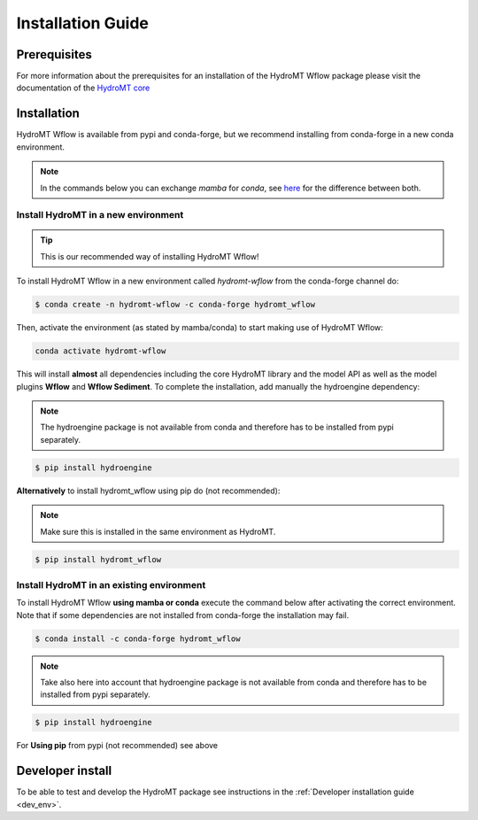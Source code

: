 .. _installation_guide:

==================
Installation Guide
==================

Prerequisites
=============
For more information about the prerequisites for an installation of the HydroMT Wflow package please visit the
documentation of the `HydroMT core <https://deltares.github.io/hydromt/preview/getting_started/installation.html#installation-guide>`_

Installation
============

HydroMT Wflow is available from pypi and conda-forge, but we recommend installing from conda-forge in a new conda environment.

.. Note::

    In the commands below you can exchange `mamba` for `conda`, see
    `here <https://deltares.github.io/hydromt/preview/getting_started/installation.html#installation-guide>`_ for the difference between both.

Install HydroMT in a new environment
------------------------------------
.. Tip::

    This is our recommended way of installing HydroMT Wflow!

To install HydroMT Wflow in a new environment called `hydromt-wflow` from the conda-forge channel do:

.. code-block:: console

  $ conda create -n hydromt-wflow -c conda-forge hydromt_wflow

Then, activate the environment (as stated by mamba/conda) to start making use of HydroMT Wflow:

.. code-block:: console

  conda activate hydromt-wflow

This will install **almost** all dependencies including the core HydroMT library and the model API as well
as the model plugins **Wflow** and **Wflow Sediment**. To complete the installation, add manually the hydroengine dependency:

.. Note::

    The hydroengine package is not available from conda and therefore has to be installed from pypi separately.

.. code-block:: console

  $ pip install hydroengine

**Alternatively** to install hydromt_wflow using pip do (not recommended):

.. Note::

    Make sure this is installed in the same environment as HydroMT.

.. code-block:: console

  $ pip install hydromt_wflow

Install HydroMT in an existing environment
------------------------------------------

To install HydroMT Wflow **using mamba or conda** execute the command below after activating the correct environment.
Note that if some dependencies are not installed from conda-forge the installation may fail.

.. code-block:: console

   $ conda install -c conda-forge hydromt_wflow

.. Note::

    Take also here into account that hydroengine package is not available from conda and therefore has to be installed from pypi separately.

.. code-block:: console

  $ pip install hydroengine

For **Using pip** from pypi (not recommended) see above

Developer install
==================
To be able to test and develop the HydroMT package see instructions in the :ref:`Developer installation guide <dev_env>`.
